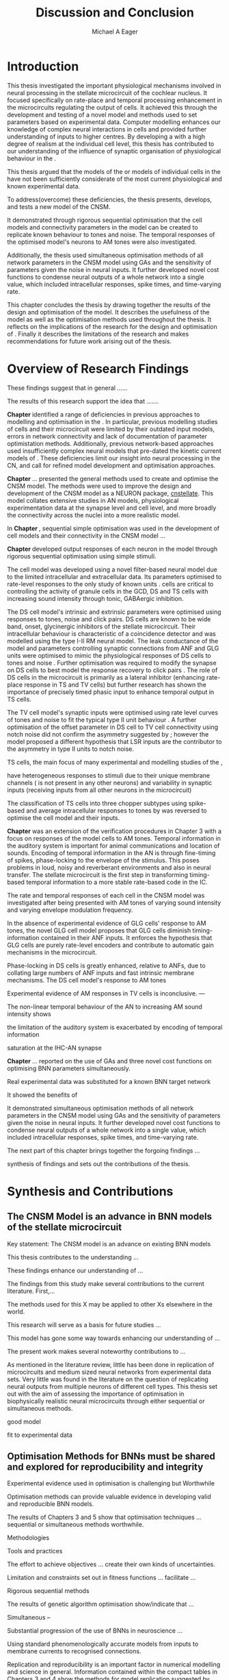 #+title: Discussion and Conclusion
#+AUTHOR: Michael A Eager
#+DATE:
#+LATEX_CLASS: UoM-draft-org-article
#+BIBLIOGRAPHY: ../org-manuscript/bib/MyBib plainnat
#+TODO: REFTEX


#+LaTeX: \chapter{Discussion and Conclusion}\label{sec:FinalChapter}

# \yellownote{
# Usually the discussion has the following parts:
#     It should state the main findings of the study in one or two sentences.
#     The discussion should consider the methods, and address possible shortcomings. Defend your answers, if necessary, by explaining both why your answer is satisfactory and why others are not. Only by giving both sides to the argument can you make your explanation convincing.
#     Identify potential weaknesses, and comment the relative importance of these to your interpretation of the results and how they may affect the validity of the findings. When identifying limits and weaknesses, avoid using an apologetic tone.
#     Support the answers with the results. State why they are acceptable and how they are consistent with previously published knowledge on the topic.
#     Discuss any unexpected findings. When discussing an unexpected finding, begin the paragraph with the finding and then describe it.
#     Explain how the results and conclusions of this study are important and how they influence our knowledge or understanding of the problem being examined.
#     Provide no more than two recommendations for further research. Do not offer suggestions which could have been done within the study, as this shows there has been inadequate examination and interpretation of the data.
# }

\yellownote{This chapter in not complete and will undergo changes.}

* Introduction
:PROPERTIES:
:CUSTOM_ID: sec:FinalChapter:Intro
:END:


This thesis investigated the important physiological mechanisms involved in
neural processing in the stellate microcircuit of the cochlear nucleus. It
focused specifically on rate-place and temporal processing enhancement in the microcircuits
regulating the output of \TS cells. It achieved this through the development and
testing of a novel \CNSM model and methods used to set parameters based on
experimental data. Computer modelling enhances our knowledge of complex neural
interactions in \TS cells and provided further understanding of inputs to higher
centres.  By developing a \BNN with a high degree of realism at the individual
cell level, this thesis has contributed to our understanding of the influence of
synaptic organisation of physiological behaviour in the \CNSM.

This thesis argued that the \BNN models of the \CN or models of
individual cells in the \CNSM have not been sufficiently considerate of the most current physiological
and known experimental data.

To address(overcome) these deficiencies, the thesis presents, develops, and
tests a new model of the CNSM.

It demonstrated through rigorous sequential optimisation that the cell models
and connectivity parameters in the \CNSM model can be created to replicate known
behaviour to tones and noise.  The temporal responses of the optimised \CNSM
model's neurons to AM tones were also investigated.  

Additionally, the thesis
used simultaneous optimisation methods of all network parameters in the CNSM
model using GAs and the sensitivity of parameters given the noise in neural
inputs.  It further developed novel cost functions to condense neural outputs of
a whole network into a single value, which included intracellular responses,
spike times, and time-varying rate.



This chapter concludes the thesis by drawing together the results of the design
and optimisation of the \CNSM model.  It describes the usefulness of the model
as well as the optimisation methods used throughout the thesis.  It reflects on
the implications of the research for the design and optimisation of \BNNs.
Finally it describes the limitations of the research and makes recommendations
for future work arising out of the thesis.

# \yellownote{ Restating in the aims of the thesis }
# This project was undertaken to design ...... and evaluate .....


# This thesis has provided ...
# Through studies of XYZ ..., the thesis has shown that ABC
# I have argued
# I have demonstrated
# I have further developed ..
# Draws together the findings of the design and optimisation of the CNSM model.
# It describes the usefulness of the model as well as the optimisation methods used throughout the thesis.
# It canvasses the limitations of the research and makes recommendations for future work.




 


* Overview of Research Findings 

\yellownote{Summary of the findings and general implications}

These findings suggest that in general ......

The results of this research support the idea that .......

# using standard phenomenologically accurate models

# using publicly available models

# replication and reproducibility


# ------------------
*Chapter \ref{sec:IntroChapter}* identified a range of deficiencies in previous
approaches to modelling and optimisation in the \CN.  
In particular, previous modelling studies of \TS cells and their microcircuit
were limited by their outdated input \AN models, errors in network connectivity
and lack of documentation of parameter optimistation methods.  Additionally,
previous network-based approaches used insufficiently complex neural models that
pre-dated the kinetic current models of \citet{RothmanManis:2003b}.  
These deficiencies limit our insight into neural processing in the CN, and call
for refined model development and optimisation approaches.


# Taken together, 
# To overcome these deficiencies 
# create challenges for getting the best out of BNN models of the auditory system.
# Making increased use 
# - Designed better models and better testing of the models 
# - In particular, the neural cell models used in previous modelling research did not
#  use advances in current models introduced by Rothman and Manis
#  previous modelling research in the CN has not

# AN model deficiencies in previous CN models
# Rothman and Manis highly specialised current models unique to the mammalian VCN
# Use of synaptic connections with sound evidence support
# Demonstration of methods to show how netpwkr parameters were achieved

# introduced the importance of the TS cell and the \CN stellate
# microcircuit to the auditory pathway

# need to create  
# The gap in the literature ... biophysically-realistic models of TS cells and its
# constituent microcircuit (the CNSM) using accurate input models, accurate
# membrane current models


# Chapter \ref{sec:IntroChapter} also introduced the general techniques of
# parameter setting in BNN models.
# Analytical optimisation techniques of spiking neural networks and individual
# current channels are not suitable to BNN models which have large numbers of
# parameters and noisy search spaces.

# Communication of how parameters are discovered/fitted/optimised in BNN models in
# existing models of the CN are limited .

# --------------------
*Chapter \ref{sec:MethodsChapter}* ...
presented the general methods used to create and optimise the CNSM model.
The methods were used to improve the design and development of the CNSM model as a
NEURON package, [[latex:progname][cnstellate]].
This model collates extensive studies in AN models, physiological
 experimentation data at the synapse level and  cell level, and more broadly the
 connectivity across the nuclei into a more realistic model.


# Taken together, the methods introduced in Chapter \ref{sec:MethodsChapter} were
# packaged to form the basis for the \CNSM model.

# The Carney AN model, the Rothman and Manis neural models, and synaptic
# connectivity of the stellate microcircuit were packaged into a NEURON BNN model.


# This included introducing the Carney periphery AN model, membrane current models
# of \citet{RothmanManis:2003b}


#  and its particular version used in this thesis. The Zilany version of the
#  Carney model is most recent detailed model of the AN periphery phenomenological
#  model

# -------------- 
In *Chapter \ref{sec:ModelChapter}*, sequential simple optimisation was used in the
development of cell models and their connectivity in the CNSM model ...


*Chapter \ref{sec:ModelChapter}* developed output responses of each neuron in
 the \CNSM model through rigorous sequential optimisation using simple stimuli.
# and connectivity parameters in the \CNSM model can be created to replicate known
# behaviour to tones and noise.

The \GLG cell model was developed using a novel filter-based neural model due to
the limited intracellular and extracellular data.  Its parameters optimised to
rate-level responses to the only study of known \GCD units
\citep{GhoshalKim:1996}.  \GLG cells are critical to controlling the activity of
granule cells in the GCD, DS and TS cells with increasing sound intensity through
tonic, GABAergic inhibition.


The DS cell model's intrinsic and extrinsic parameters were optimised using
responses to tones, noise and click pairs.  DS cells are known to be wide band,
onset, glycinergic inhibitors of the stellate microcircuit.  Their intracellular
behaviour is characteristic of a coincidence detector and was modelled using the
type I-II RM neural model.  The leak conductance of the model and parameters
controlling synaptic connections from ANF and GLG units were optimised to mimic
the physiological responses of DS cells to tones and noise
\citep{ArnottWallaceEtAl:2004}.  Further optimisation was required to modify the
\GABAa synapse on DS cells to best model the response recovery to click pairs
\citep{BackoffPalombiEtAl:1997}. The role of DS cells in the microcircuit is
primarily as a lateral inhibitor (enhancing rate-place response in TS and TV
cells) but further research has shown the importance of precisely timed phasic
input to enhance temporal output in TS cells.



The TV cell model's synaptic inputs were optimised using rate level curves of
tones and noise to fit the typical type II \DCN unit behaviour
\citep{SpirouDavisEtAl:1999}.  A further optimisation of the offset parameter in
DS cell to TV cell connectivity using notch noise did not confirm the asymmetry
suggested by \citet{ReissYoung:2005}; however the model proposed a different
hypothesis that LSR inputs are the contributor to the asymmetry in type II units
to notch noise.  


TS cells, the main focus of many experimental and modelling studies of the \CN,

 have heterogeneous responses to 
stimuli due to their unique membrane channels (\IKA is not present in any other neurons) and 
variability in synaptic inputs 
(receiving inputs from all other neurons in the microcircuit)


The classification of TS cells into three chopper subtypes using spike-based and
average intracellular responses to tones by \citep{PaoliniClareyEtAl:2005} was
reversed to optimise the \TS cell model and their inputs.

# -------------------
*Chapter \ref{sec:AMChapter}* was an extension of the verification procedures in
Chapter 3 with a focus on responses of the \CNSM model cells to AM tones.
Temporal information in the auditory system is important for animal communications and location of
sounds.  Encoding of temporal information in the AN is through fine-timing of
spikes, phase-locking to the envelope of the stimulus. This poses problems in
loud, noisy and reverberant environments and also in neural transfer.  The
stellate microcircuit is the first step in transforming timing-based temporal
information to a more stable rate-based code in the IC.


The rate and temporal responses of each cell in the CNSM model was investigated
after being presented with AM tones of varying sound intensity and varying
envelope modulation frequency.

In the absence of experimental evidence of GLG cells' response to AM tones, the 
novel GLG cell model proposes that GLG cells diminish timing-information contained in their ANF inputs.
It enforces the hypothesis that GLG cells are purely rate-level encoders and contribute to 
automatic gain mechanisms in the microcircuit.  

Phase-locking in DS cells is greatly enhanced, relative to ANFs, due to collating large numbers of ANF inputs 
and fast intrinsic membrane mechanisms.
The DS cell model's response to AM tones  


Experimental evidence of AM responses in TV cells is inconclusive. ---


The non-linear temporal behaviour of the AN to increasing AM sound intensity shows 

the limitation of the auditory system is exacerbated by encoding of temporal information 

saturation at the IHC-AN synapse 



*Chapter \ref{sec:GAChapter}* ...  reported on the use of GAs and three novel
cost functions on optimising BNN parameters simultaneously.

Real experimental data was substituted for a known BNN target network

It showed the benefits of 


It demonstrated simultaneous optimisation methods of all network parameters in
the CNSM model using GAs and the sensitivity of parameters given the noise in
neural inputs.  It further developed novel cost functions to condense neural
outputs of a whole network into a single value, which included intracellular
responses, spike times, and time-varying rate.





The next part of this chapter brings together the forgoing findings ... 


synthesis of findings and sets out the contributions of the thesis.



* Synthesis and Contributions
:PROPERTIES:
:CUSTOM_ID: sec:LastChapter:Contrib
:END:



** The CNSM Model is an advance in BNN models of the stellate microcircuit

Key statement: The CNSM model is an advance on existing BNN models 


This thesis contributes to the understanding ... 


These findings enhance our understanding of ...



The findings from this study make several contributions to the current literature. First,... 


The methods used for this X may be applied to other Xs elsewhere in the world. 


This research will serve as a basis for future studies ... 


This model has gone some way towards enhancing our understanding of ... 


The present work makes several noteworthy contributions to ...




As mentioned in the literature review, little has been done in replication of
microcircuits and medium sized neural networks from experimental data sets.
Very little was found in the literature on the question of replicating neural
outputs from multiple neurons of different cell types.  This thesis set out with
the aim of assessing the importance of optimisation in biophysically realistic
neural microcircuits through either sequential or simultaneous methods.



good model


fit to experimental data


** Optimisation Methods for BNNs must be shared and explored for reproducibility and integrity
:PROPERTIES:
:CUSTOM_ID: sec:LastChapter:OptBNN
:END:


 Experimental evidence used in optimisation is challenging but Worthwhile


Optimisation methods can provide valuable evidence in developing valid and
reproducible BNN models.


The results of Chapters 3 and 5 show that optimisation techniques ... sequential
or simultaneous methods worthwhile.  


Methodologies 


Tools and practices


The effort to achieve objectives ... create their own kinds of uncertainties.

Limitation and constraints set out in fitness functions ... facilitate ...

Rigorous sequential methods

The results of genetic algorithm
optimisation show/indicate that ...

Simultaneous  -- 



Substantial progression of the use of BNNs in neuroscience ...


Using standard phenomenologically accurate models from inputs to membrane
currents to recognised connections.




Replication and reproducibility is an important factor in numerical modelling
and science in general. Information contained within the compact tables in
Chapters 3 and 4 show the methods for model replication suggested by
\citet{NordlieGewaltigEtAl:2009}.  Reproducibility of simulations is best
performed through using publically available, open source software of the model
and analysis scripts.  




* Limitation of the Research
:PROPERTIES:
:CUSTOM_ID: sec:LastChapter:Limitations
:END:



The specific limitations of the studies in this thesis were canvassed in the
relevant chapters.

The limitations of the CNSM model, described and developed in Chapter 3, relate
to the specificity of the neural models, the exclusion of synaptic connections
without solid foundations, includsion or exclusion of experimental data used in
each optimisation step

A number of caveats need to be noted regarding the present study.

The most important limitation lies in the fact that ...

The current model was unable to analyse these variables

The current model was not designed to evaluate factors relating to

Our findings in this thess are subject to at lest three limitations.  Firstly, ...

Several limitations of this model need to be acknowledged ...


A number of caveats need to be noted regarding the present study.

The current research was not specifically designed to evaluate factors related to ......




* Recommendations for Future Work
:PROPERTIES:
:CUSTOM_ID: sec:LastChapter:FutureWork
:END:


\yellownote{Future Work: 
Don’t view this necessarily as a list of the limitations of your thesis.
Think of what you would do if you had an extra year in your Ph.D.
Don’t worry – this is not for your advisor to hold your feet to the fire.
Think of 2-3 other follow-on Ph.D. dissertations that you can envision}


Fundamental questions about the behaviour of \TS cells remain for exploration
\citep{OertelWrightEtAl:2011}.  Do intrinsic membrane mechanism or network and
synaptic mechanisms play a greater role in the behaviour of \TS cells?  How are
the different categories of \ANFs (\LSR and \HSR) processed by \TS cell
microcircuit?  What are the effects of connections across isofrequency laminae
and how does this effect the spectral representation across the population of
\TS cells?  While answering these questions was beyond the scope of this thesis,
the model and optimisation methods established in the thesis provide valuable
tools for use in those inquiries.

\yellownote{Further studies in simulating effects of blocking specific
connections can be achieved through manipulation of the \CNSM model's
parameters.  Further simulations on the pharmacological effects of GABA and
glycine blockers
\citep{EvansZhao:1998,EvansZhao:1993a,BackoffShadduckEtAl:1999,CasparyBackoffEtAl:1994,PalombiCaspary:1992}
or other modulating neurotransmitters from non-auditory inputs
\citep{MuldersPaoliniEtAl:2003}}


\yellownote{Further studies on commissural inputs?Labelled \DS cells project
widely to the VCN and DCN; and in some cases to the contralateral CN in the same
manner \citep{SmithMassieEtAl:2005,ArnottWallaceEtAl:2004} In vivo studies have
already shown the effects of commisural inhibition of first spike responses to
tones \citep{NeedhamPaolini:2007,NeedhamPaolini:2006,NeedhamPaolini:2003}.}

\yellownote{Explore better GA techniques on limited data from multiunit
recordings.  Explore better GAs or hybrid algorithms that enhance the best
parameters with localised search}



Additionally, enhanced understanding of the complex processing done by the
cochlear nucleus may also contribute to refinement of hearing-impairment
devices.  Further understanding how the processing of sound in noisy
environments works within the network could aid in developing new sound
processing strategies for the cochlear implant and hearing aids.


# This thesis identifies  a number of of priorities for further research.

# bang bang bang xyz


# using standard phenomenologically accurate models

# using publically available models

# replication and reproducibility











 Further development is needed to enhance the robustness of
 the cost function methods to input noise, especially for sensitivity and
 robustness of inhibitory connections in the \CN stellate network.





* Concluding Remarks



In computational neuroscience the development of BNN models is a promising means
by which we can understand highly complex neural processing.  The accuracy of
this understanding relies on the quality of design and optimisation methods used
upon the experimental data.  This thesis presented a novel BNN model of the
cochlear nucleus stellate microcircuit, which was optimised using rigorous
sequential methods and simultaneous genetic algorithms.  The thesis demonstrates
the utility of this approach for BNN models and out understanding of neural
processing.








# \yellownote{Summary of the findings and general implications}
# These findings suggest that in general ......
# The results of this research support the idea that .......


# These findings enhance our understanding of ......

# This research will serve as a base for future studies and ...

# The findings from this study make several contributions to the current literature. First,...

# The methods used for this X may be applied to other Xs elsewhere in the world.


# \yellownote{ Suggesting implications }
 
# Evidence from this study suggest that ...

# The results of this study indicate that

# The results of this research support the idea that ...


# \yellownote{Significance and Research contribution}








# * Conclusion

 \yellownote{Conclusions: Be reflective and honest. What were the lessons
 learned? What were the overall insights? Did you solve the problem completely?
 How much progress have we made in your field because of your work. Don’t bore
 the reader with a cut-and-paste of your Introduction chapter.}

#+BEGIN_LaTeX
  \ifthenelse{\isundefined{\manuscript}}{\newpage\singlespacing\bibliographystyle{plainnat} \bibliography{../org-manuscript/bib/MyBib}\newpage \printglossaries\newpage\listoftodos}{}
#+END_LaTeX
